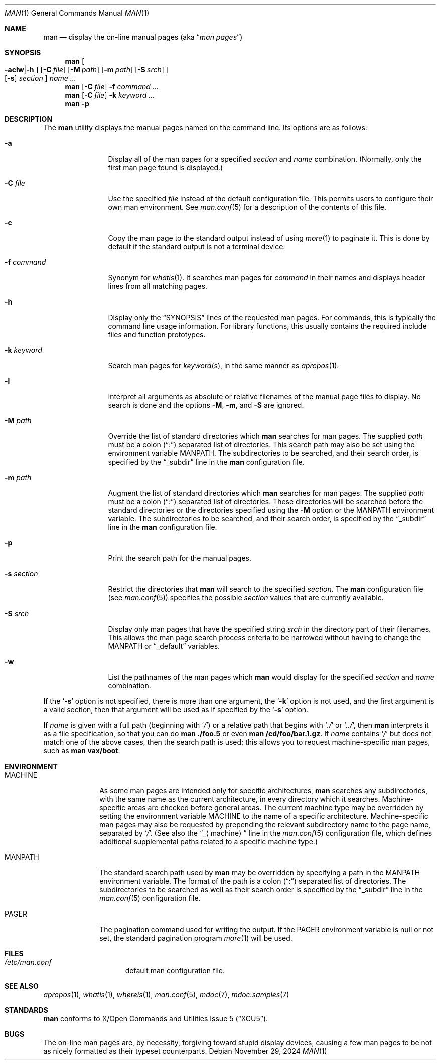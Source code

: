 .\"	$NetBSD: man.1,v 1.32 2025/09/02 16:59:11 christos Exp $
.\"
.\" Copyright (c) 1989, 1990, 1993
.\"	The Regents of the University of California.  All rights reserved.
.\"
.\" Redistribution and use in source and binary forms, with or without
.\" modification, are permitted provided that the following conditions
.\" are met:
.\" 1. Redistributions of source code must retain the above copyright
.\"    notice, this list of conditions and the following disclaimer.
.\" 2. Redistributions in binary form must reproduce the above copyright
.\"    notice, this list of conditions and the following disclaimer in the
.\"    documentation and/or other materials provided with the distribution.
.\" 3. Neither the name of the University nor the names of its contributors
.\"    may be used to endorse or promote products derived from this software
.\"    without specific prior written permission.
.\"
.\" THIS SOFTWARE IS PROVIDED BY THE REGENTS AND CONTRIBUTORS ``AS IS'' AND
.\" ANY EXPRESS OR IMPLIED WARRANTIES, INCLUDING, BUT NOT LIMITED TO, THE
.\" IMPLIED WARRANTIES OF MERCHANTABILITY AND FITNESS FOR A PARTICULAR PURPOSE
.\" ARE DISCLAIMED.  IN NO EVENT SHALL THE REGENTS OR CONTRIBUTORS BE LIABLE
.\" FOR ANY DIRECT, INDIRECT, INCIDENTAL, SPECIAL, EXEMPLARY, OR CONSEQUENTIAL
.\" DAMAGES (INCLUDING, BUT NOT LIMITED TO, PROCUREMENT OF SUBSTITUTE GOODS
.\" OR SERVICES; LOSS OF USE, DATA, OR PROFITS; OR BUSINESS INTERRUPTION)
.\" HOWEVER CAUSED AND ON ANY THEORY OF LIABILITY, WHETHER IN CONTRACT, STRICT
.\" LIABILITY, OR TORT (INCLUDING NEGLIGENCE OR OTHERWISE) ARISING IN ANY WAY
.\" OUT OF THE USE OF THIS SOFTWARE, EVEN IF ADVISED OF THE POSSIBILITY OF
.\" SUCH DAMAGE.
.\"
.\"     @(#)man.1	8.2 (Berkeley) 1/2/94
.\"
.Dd November 29, 2024
.Dt MAN 1
.Os
.Sh NAME
.Nm man
.Nd display the on-line manual pages
.Pq aka Dq Em man pages
.Sh SYNOPSIS
.Nm
.Oo Fl aclw Ns \&| Ns Fl h Oc
.Op Fl C Ar file
.Op Fl M Ar path
.Op Fl m Ar path
.Op Fl S Ar srch
.Oo
.Op Fl s
.Ar section
.Oc
.Ar name Ar \&...
.Nm
.Op Fl C Ar file
.Fl f Ar command
.Ar \&...
.Nm
.Op Fl C Ar file
.Fl k Ar keyword
.Ar \&...
.Nm
.Fl p
.Sh DESCRIPTION
The
.Nm
utility displays the manual pages named on the command line.
Its options are as follows:
.Bl -tag -width Fl
.It Fl a
Display all of the man pages for a specified
.Ar section
and
.Ar name
combination.
(Normally, only the first man page found is displayed.)
.It Fl C Ar file
Use the specified
.Ar file
instead of the default configuration file.
This permits users to configure their own man environment.
See
.Xr man.conf 5
for a description of the contents of this file.
.It Fl c
Copy the man page to the standard output instead of using
.Xr more 1
to paginate it.
This is done by default if the standard output is not a terminal device.
.It Fl f Ar command
Synonym for
.Xr whatis 1 .
It searches man pages for
.Ar command
in their names and displays header lines from all matching pages.
.It Fl h
Display only the
.Dq Tn SYNOPSIS
lines of the requested man pages.
For commands, this is typically the command line usage information.
For library functions, this usually contains the required include
files and function prototypes.
.It Fl k Ar keyword
Search man pages for
.Ar keyword Ns Pq s ,
in the same manner as
.Xr apropos 1 .
.It Fl l
Interpret all arguments as absolute or relative filenames
of the manual page files to display.
No search is done and the options
.Fl M ,
.Fl m ,
and
.Fl S
are ignored.
.It Fl M Ar path
Override the list of standard directories which
.Nm
searches for man pages.
The supplied
.Ar path
must be a colon
.Pq Dq \&:
separated list of directories.
This search path may also be set using the environment variable
.Ev MANPATH .
The subdirectories to be searched, and their search order,
is specified by the
.Dq _subdir
line in the
.Nm
configuration file.
.It Fl m Ar path
Augment the list of standard directories which
.Nm
searches for man pages.
The supplied
.Ar path
must be a colon
.Pq Dq \&:
separated list of directories.
These directories will be searched before the standard directories or
the directories specified using the
.Fl M
option or the
.Ev MANPATH
environment variable.
The subdirectories to be searched, and their search order,
is specified by the
.Dq _subdir
line in the
.Nm
configuration file.
.It Fl p
Print the search path for the manual pages.
.It Fl s Ar section
Restrict the directories that
.Nm
will search to the specified
.Ar section .
The
.Nm
configuration file (see
.Xr man.conf 5 )
specifies the possible
.Ar section
values that are currently available.
.It Fl S Ar srch
Display only man pages that have the specified string
.Ar srch
in the directory part of their filenames.
This allows the man page search process criteria to be
narrowed without having to change the MANPATH or
.Dq _default
variables.
.It Fl w
List the pathnames of the man pages which
.Nm
would display for the specified
.Ar section
and
.Ar name
combination.
.El
.Pp
If the
.Ql Fl s
option is not specified,
there is more than one argument,
the
.Ql Fl k
option is not used, and the first argument is a valid section, then that
argument will be used as if specified by the
.Ql Fl s
option.
.Pp
If
.Ar name
is given with a full path (beginning with
.Ql Pa \&/ )
or a relative path that begins with
.Ql Pa .\&/
or
.Ql Pa .\&./ ,
then
.Nm
interprets it as a file specification, so that you can do
.Nm
.Cm ./foo.5
or even
.Nm
.Cm /cd/foo/bar.1.gz .
If
.Ar name
contains
.Ql Pa /
but does not match one of the above cases, then the
search path is used; this allows you to request
machine-specific man pages, such as
.Nm Cm vax/boot .
.Sh ENVIRONMENT
.Bl -tag -width MANPATHX
.It Ev MACHINE
As some man pages are intended only for specific architectures,
.Nm
searches any subdirectories,
with the same name as the current architecture,
in every directory which it searches.
Machine-specific areas are checked before general areas.
The current machine type may be overridden by setting the environment
variable
.Ev MACHINE
to the name of a specific architecture.
Machine-specific man pages may also be requested by
prepending the relevant subdirectory name to the page name,
separated by
.Ql Pa \&/ .
(See also the
.Dq _ Ns Aq machine
line in the
.Xr man.conf 5
configuration file, which defines additional supplemental paths related to a
specific machine type.)
.It Ev MANPATH
The standard search path used by
.Nm
may be overridden by specifying a path in the
.Ev MANPATH
environment variable.
The format of the path is a colon
.Pq Dq \&:
separated list of directories.
The subdirectories to be searched as well as their search order
is specified by the
.Dq _subdir
line in the
.Xr man.conf 5
configuration file.
.It Ev PAGER
The pagination command used for writing the output.
If the
.Ev PAGER
environment variable is null or not set, the standard pagination program
.Xr more 1
will be used.
.El
.Sh FILES
.Bl -hang -width /etc/man.conf -compact
.It Pa /etc/man.conf
default man configuration file.
.El
.Sh SEE ALSO
.Xr apropos 1 ,
.Xr whatis 1 ,
.Xr whereis 1 ,
.Xr man.conf 5 ,
.Xr mdoc 7 ,
.Xr mdoc.samples 7
.Sh STANDARDS
.Nm
conforms to
.St -xcu5 .
.\"and is expected to conform to
.\".St -p1003.2-?? .
.Sh BUGS
The on-line man pages are, by necessity, forgiving toward stupid
display devices, causing a few man pages to be not as nicely formatted
as their typeset counterparts.
